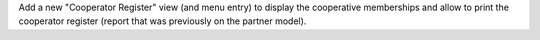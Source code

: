 Add a new "Cooperator Register" view (and menu entry) to display the
cooperative memberships and allow to print the cooperator register (report
that was previously on the partner model).
